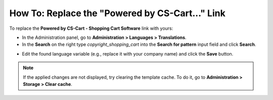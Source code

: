 ************************************************
How To: Replace the "Powered by CS-Cart..." Link
************************************************

To replace the **Powered by CS-Cart - Shopping Cart Software** link with yours:

*   In the Administration panel, go to **Administration > Languages > Translations**.
*   In the **Search** on the right type *copyright_shopping_cart* into the **Search for pattern** input field and click **Search**.

.. image:: img/powered_by_01.png
    :align: center
    :alt: Search

*   Edit the found language variable (e.g., replace it with your company name) and click the **Save** button.

.. image:: img/powered_by_02.png
    :align: center
    :alt: Language variable

.. note ::

	If the applied changes are not displayed, try clearing the template cache. To do it, go to **Administration > Storage > Clear cache**.